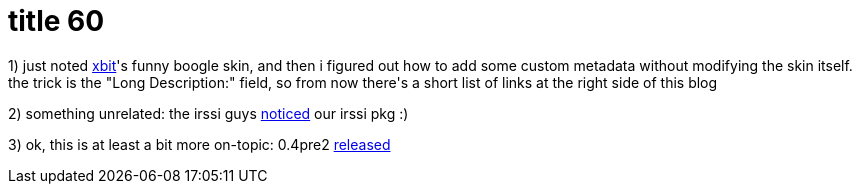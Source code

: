 = title 60

:slug: title-60
:category: hacking
:tags: en
:date: 2006-02-02T01:41:39Z
++++
<p>1) just noted <a href="http://blogs.frugalware.org/xbit">xbit</a>'s funny boogle skin, and then i figured out how to add some custom metadata without modifying the skin itself. the trick is the "Long Description:" field, so from now there's a short list of links at the right side of this blog</p><p>2) something unrelated: the irssi guys <a href="http://irssi.org/download">noticed</a> our irssi pkg :)</p><p>3) ok, this is at least a bit more on-topic: 0.4pre2 <a href="http://frugalware.org/pipermail/frugalware-announce/2006-February/000019.html">released</a></p>
++++
